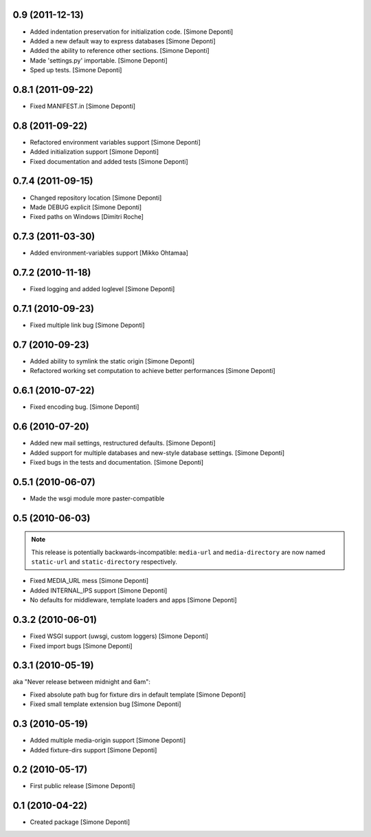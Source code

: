 0.9 (2011-12-13)
================

- Added indentation preservation for initialization code. [Simone Deponti]

- Added a new default way to express databases [Simone Deponti]

- Added the ability to reference other sections. [Simone Deponti]

- Made 'settings.py' importable. [Simone Deponti]

- Sped up tests. [Simone Deponti]


0.8.1 (2011-09-22)
==================

- Fixed MANIFEST.in [Simone Deponti]


0.8 (2011-09-22)
================

- Refactored environment variables support [Simone Deponti]

- Added initialization support [Simone Deponti]

- Fixed documentation and added tests [Simone Deponti]


0.7.4 (2011-09-15)
==================

- Changed repository location [Simone Deponti]

- Made DEBUG explicit [Simone Deponti]

- Fixed paths on Windows [Dimitri Roche]


0.7.3 (2011-03-30)
==================

- Added environment-variables support [Mikko Ohtamaa]


0.7.2 (2010-11-18)
==================

- Fixed logging and added loglevel [Simone Deponti]


0.7.1 (2010-09-23)
==================

- Fixed multiple link bug [Simone Deponti]


0.7 (2010-09-23)
================

- Added ability to symlink the static origin [Simone Deponti]

- Refactored working set computation to achieve better
  performances [Simone Deponti]


0.6.1 (2010-07-22)
==================

- Fixed encoding bug. [Simone Deponti]


0.6 (2010-07-20)
================

- Added new mail settings, restructured defaults. [Simone Deponti]

- Added support for multiple databases and new-style database settings.
  [Simone Deponti]

- Fixed bugs in the tests and documentation. [Simone Deponti]


0.5.1 (2010-06-07)
==================

- Made the wsgi module more paster-compatible


0.5 (2010-06-03)
================

.. note:: This release is potentially backwards-incompatible: ``media-url`` and
          ``media-directory`` are now named ``static-url`` and
          ``static-directory`` respectively.

- Fixed MEDIA_URL mess [Simone Deponti]

- Added INTERNAL_IPS support [Simone Deponti]

- No defaults for middleware, template loaders and apps [Simone Deponti]


0.3.2 (2010-06-01)
==================

- Fixed WSGI support (uwsgi, custom loggers) [Simone Deponti]

- Fixed import bugs [Simone Deponti]

0.3.1 (2010-05-19)
==================

aka "Never release between midnight and 6am":

- Fixed absolute path bug for fixture dirs in default template [Simone Deponti]

- Fixed small template extension bug [Simone Deponti]

0.3 (2010-05-19)
================

- Added multiple media-origin support [Simone Deponti]

- Added fixture-dirs support [Simone Deponti]


0.2 (2010-05-17)
================

- First public release [Simone Deponti]

0.1 (2010-04-22)
================

- Created package [Simone Deponti]

